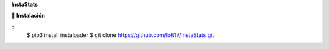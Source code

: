 **InstaStats**

.. badges-start
|license|

.. |license| image:: https://img.shields.io/github/license/instaloader/instaloader.svg
   :alt: MIT License
   :target: https://github.com/instaloader/instaloader/blob/master/LICENSE


🚀 **Instalación**

::
    $ pip3 install instaloader
    $ git clone https://github.com/loft17/InstaStats.git